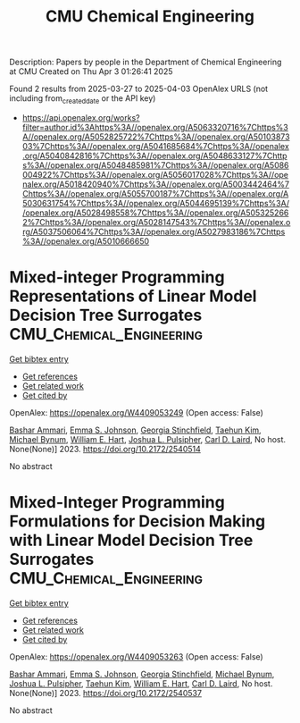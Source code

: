 #+TITLE: CMU Chemical Engineering
Description: Papers by people in the Department of Chemical Engineering at CMU
Created on Thu Apr  3 01:26:41 2025

Found 2 results from 2025-03-27 to 2025-04-03
OpenAlex URLS (not including from_created_date or the API key)
- [[https://api.openalex.org/works?filter=author.id%3Ahttps%3A//openalex.org/A5063320716%7Chttps%3A//openalex.org/A5052825722%7Chttps%3A//openalex.org/A5010387303%7Chttps%3A//openalex.org/A5041685684%7Chttps%3A//openalex.org/A5040842816%7Chttps%3A//openalex.org/A5048633127%7Chttps%3A//openalex.org/A5048485981%7Chttps%3A//openalex.org/A5086004922%7Chttps%3A//openalex.org/A5056017028%7Chttps%3A//openalex.org/A5018420940%7Chttps%3A//openalex.org/A5003442464%7Chttps%3A//openalex.org/A5055700187%7Chttps%3A//openalex.org/A5030631754%7Chttps%3A//openalex.org/A5044695139%7Chttps%3A//openalex.org/A5028498558%7Chttps%3A//openalex.org/A5053252662%7Chttps%3A//openalex.org/A5028147543%7Chttps%3A//openalex.org/A5037506064%7Chttps%3A//openalex.org/A5027983186%7Chttps%3A//openalex.org/A5010666650]]

* Mixed-integer Programming Representations of Linear Model Decision Tree Surrogates  :CMU_Chemical_Engineering:
:PROPERTIES:
:UUID: https://openalex.org/W4409053249
:TOPICS: Optimization and Mathematical Programming, Software Reliability and Analysis Research, Multi-Criteria Decision Making
:PUBLICATION_DATE: 2023-11-01
:END:    
    
[[elisp:(doi-add-bibtex-entry "https://doi.org/10.2172/2540514")][Get bibtex entry]] 

- [[elisp:(progn (xref--push-markers (current-buffer) (point)) (oa--referenced-works "https://openalex.org/W4409053249"))][Get references]]
- [[elisp:(progn (xref--push-markers (current-buffer) (point)) (oa--related-works "https://openalex.org/W4409053249"))][Get related work]]
- [[elisp:(progn (xref--push-markers (current-buffer) (point)) (oa--cited-by-works "https://openalex.org/W4409053249"))][Get cited by]]

OpenAlex: https://openalex.org/W4409053249 (Open access: False)
    
[[https://openalex.org/A5092486945][Bashar Ammari]], [[https://openalex.org/A5026170862][Emma S. Johnson]], [[https://openalex.org/A5007541692][Georgia Stinchfield]], [[https://openalex.org/A5100387012][Taehun Kim]], [[https://openalex.org/A5031357535][Michael Bynum]], [[https://openalex.org/A5102842741][William E. Hart]], [[https://openalex.org/A5036452308][Joshua L. Pulsipher]], [[https://openalex.org/A5030631754][Carl D. Laird]], No host. None(None)] 2023. https://doi.org/10.2172/2540514 
     
No abstract    

    

* Mixed-Integer Programming Formulations for Decision Making with Linear Model Decision Tree Surrogates  :CMU_Chemical_Engineering:
:PROPERTIES:
:UUID: https://openalex.org/W4409053263
:TOPICS: Multi-Criteria Decision Making, Bayesian Modeling and Causal Inference, Optimization and Mathematical Programming
:PUBLICATION_DATE: 2023-03-01
:END:    
    
[[elisp:(doi-add-bibtex-entry "https://doi.org/10.2172/2540537")][Get bibtex entry]] 

- [[elisp:(progn (xref--push-markers (current-buffer) (point)) (oa--referenced-works "https://openalex.org/W4409053263"))][Get references]]
- [[elisp:(progn (xref--push-markers (current-buffer) (point)) (oa--related-works "https://openalex.org/W4409053263"))][Get related work]]
- [[elisp:(progn (xref--push-markers (current-buffer) (point)) (oa--cited-by-works "https://openalex.org/W4409053263"))][Get cited by]]

OpenAlex: https://openalex.org/W4409053263 (Open access: False)
    
[[https://openalex.org/A5092486945][Bashar Ammari]], [[https://openalex.org/A5026170862][Emma S. Johnson]], [[https://openalex.org/A5007541692][Georgia Stinchfield]], [[https://openalex.org/A5031357535][Michael Bynum]], [[https://openalex.org/A5036452308][Joshua L. Pulsipher]], [[https://openalex.org/A5100387012][Taehun Kim]], [[https://openalex.org/A5102842741][William E. Hart]], [[https://openalex.org/A5030631754][Carl D. Laird]], No host. None(None)] 2023. https://doi.org/10.2172/2540537 
     
No abstract    

    
